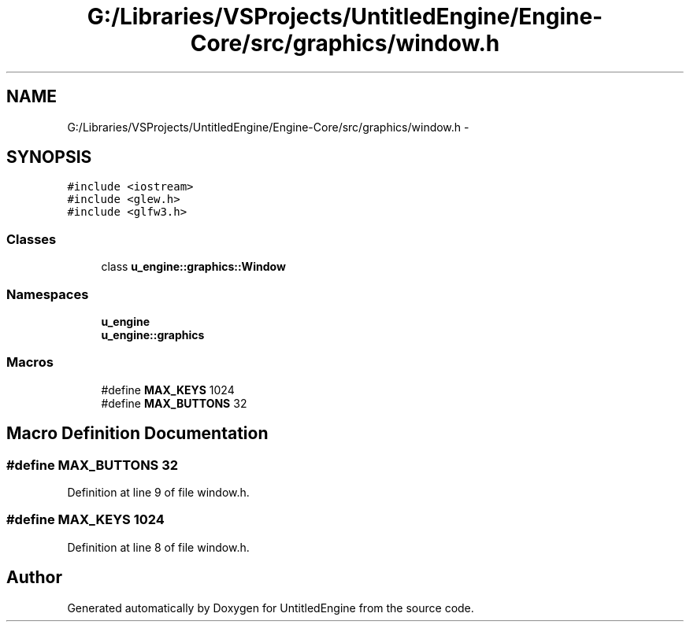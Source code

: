 .TH "G:/Libraries/VSProjects/UntitledEngine/Engine-Core/src/graphics/window.h" 3 "Sun Aug 23 2015" "Version v0.0.3" "UntitledEngine" \" -*- nroff -*-
.ad l
.nh
.SH NAME
G:/Libraries/VSProjects/UntitledEngine/Engine-Core/src/graphics/window.h \- 
.SH SYNOPSIS
.br
.PP
\fC#include <iostream>\fP
.br
\fC#include <glew\&.h>\fP
.br
\fC#include <glfw3\&.h>\fP
.br

.SS "Classes"

.in +1c
.ti -1c
.RI "class \fBu_engine::graphics::Window\fP"
.br
.in -1c
.SS "Namespaces"

.in +1c
.ti -1c
.RI " \fBu_engine\fP"
.br
.ti -1c
.RI " \fBu_engine::graphics\fP"
.br
.in -1c
.SS "Macros"

.in +1c
.ti -1c
.RI "#define \fBMAX_KEYS\fP   1024"
.br
.ti -1c
.RI "#define \fBMAX_BUTTONS\fP   32"
.br
.in -1c
.SH "Macro Definition Documentation"
.PP 
.SS "#define MAX_BUTTONS   32"

.PP
Definition at line 9 of file window\&.h\&.
.SS "#define MAX_KEYS   1024"

.PP
Definition at line 8 of file window\&.h\&.
.SH "Author"
.PP 
Generated automatically by Doxygen for UntitledEngine from the source code\&.
